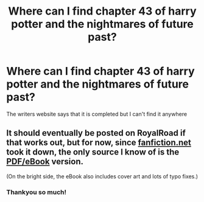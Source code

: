 #+TITLE: Where can I find chapter 43 of harry potter and the nightmares of future past?

* Where can I find chapter 43 of harry potter and the nightmares of future past?
:PROPERTIES:
:Author: peachyfluf
:Score: 1
:DateUnix: 1579263166.0
:DateShort: 2020-Jan-17
:END:
The writers website says that it is completed but I can't find it anywhere


** It should eventually be posted on RoyalRoad if that works out, but for now, since [[https://fanfiction.net][fanfiction.net]] took it down, the only source I know of is the [[https://github.com/IntermittentlyRupert/hpnofp-ebook/releases/tag/2.2.1][PDF/eBook]] version.

(On the bright side, the eBook also includes cover art and lots of typo fixes.)
:PROPERTIES:
:Author: thrawnca
:Score: 2
:DateUnix: 1591921140.0
:DateShort: 2020-Jun-12
:END:

*** Thankyou so much!
:PROPERTIES:
:Author: peachyfluf
:Score: 1
:DateUnix: 1591946106.0
:DateShort: 2020-Jun-12
:END:
